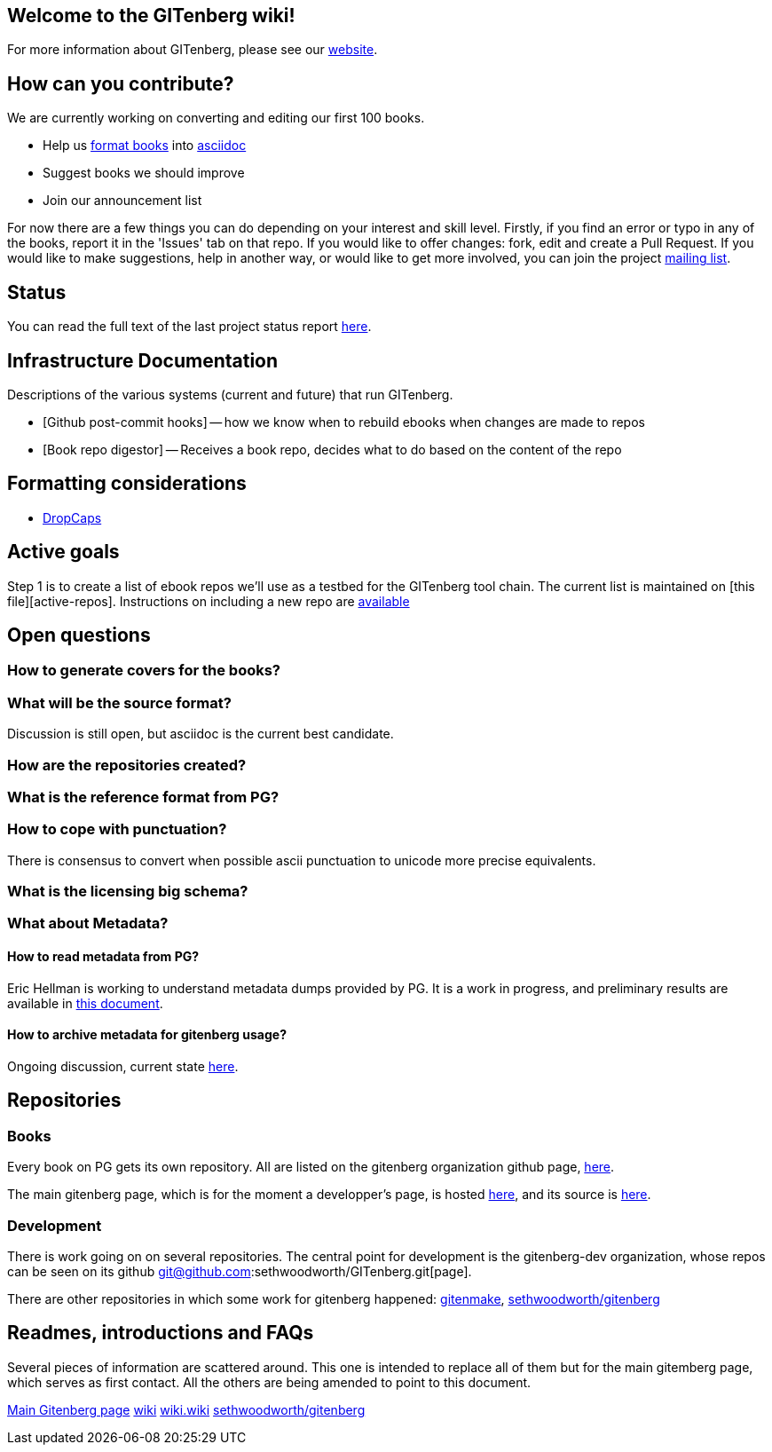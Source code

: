 == Welcome to the GITenberg wiki!

For more information about GITenberg, please see our https://gitenberg.github.io[website].

[[how-can-you-contribute]]
How can you contribute?
-----------------------

We are currently working on converting and editing our first 100 books.  

* Help us link:formatting-books[format books] into link:asciidoc[asciidoc]
* Suggest books we should improve
* Join our announcement list

For now there are a few things you can do depending on your interest and
skill level. Firstly, if you find an error or typo in any of the books,
report it in the 'Issues' tab on that repo. If you would like to offer
changes: fork, edit and create a Pull Request. If you would like to make
suggestions, help in another way, or would like to get more involved,
you can join the project
https://groups.google.com/forum/#!forum/gitenberg-project[mailing list].

[[status]]
Status
------

You can read the full text of the last project status report
https://groups.google.com/d/msg/gitenberg-project/i3gV2OjEeAQ/m8bC81tBhokJ[here].

== Infrastructure Documentation
Descriptions of the various systems (current and future) that run GITenberg.

* [Github post-commit hooks] -- how we know when to rebuild ebooks when changes are made to repos
* [Book repo digestor] -- Receives a book repo, decides what to do based on the content of the repo


== Formatting considerations
* https://github.com/gitenberg-dev/wiki/wiki/DropCaps[DropCaps]

[[active-goals]]
Active goals
------------

Step 1 is to create a list of ebook repos we'll use as a testbed for the
GITenberg tool chain. The current list is maintained on [this
file][active-repos]. Instructions on including a new repo are
link:how_to.md[available]

[[open-questions]]
Open questions
--------------

[[how-to-generate-covers-for-the-books]]
How to generate covers for the books?
~~~~~~~~~~~~~~~~~~~~~~~~~~~~~~~~~~~~~

[[what-will-be-the-source-format]]
What will be the source format?
~~~~~~~~~~~~~~~~~~~~~~~~~~~~~~~

Discussion is still open, but asciidoc is the current best candidate.

[[how-are-the-repositories-created]]
How are the repositories created?
~~~~~~~~~~~~~~~~~~~~~~~~~~~~~~~~~

[[what-is-the-reference-format-from-pg]]
What is the reference format from PG?
~~~~~~~~~~~~~~~~~~~~~~~~~~~~~~~~~~~~~

[[how-to-cope-with-punctuation]]
How to cope with punctuation?
~~~~~~~~~~~~~~~~~~~~~~~~~~~~~

There is consensus to convert when possible ascii punctuation to unicode
more precise equivalents.

[[what-is-the-licensing-big-schema]]
What is the licensing big schema?
~~~~~~~~~~~~~~~~~~~~~~~~~~~~~~~~~

[[what-about-metadata]]
What about Metadata?
~~~~~~~~~~~~~~~~~~~~

[[how-to-read-metadata-from-pg]]
How to read metadata from PG?
^^^^^^^^^^^^^^^^^^^^^^^^^^^^^

Eric Hellman is working to understand metadata dumps provided by PG. It
is a work in progress, and preliminary results are available in
https://gist.github.com/eshellman/40d85be01acf1172a5c1[this document].

[[how-to-archive-metadata-for-gitenberg-usage]]
How to archive metadata for gitenberg usage?
^^^^^^^^^^^^^^^^^^^^^^^^^^^^^^^^^^^^^^^^^^^^

Ongoing discussion, current state
https://gist.github.com/eshellman/7a6d34c88e797b439938[here].

[[repositories]]
Repositories
------------

[[books]]
Books
~~~~~

Every book on PG gets its own repository. All are listed on the
gitenberg organization github page, https://github.com/GITenberg/[here].

The main gitenberg page, which is for the moment a developper's page, is
hosted http://gitenberg.github.io/[here], and its source is
https://github.com/GITenberg/gitenberg.github.com/blob/master/index.html[here].

[[development]]
Development
~~~~~~~~~~~

There is work going on on several repositories. The central point for
development is the gitenberg-dev organization, whose repos can be seen
on its github git@github.com:sethwoodworth/GITenberg.git[page].

There are other repositories in which some work for gitenberg happened:
https://github.com/sethwoodworth/GITenmake[gitenmake],
https://github.com/sethwoodworth/GITenberg[sethwoodworth/gitenberg]

[[readmes-introductions-and-faqs]]
Readmes, introductions and FAQs
-------------------------------

Several pieces of information are scattered around. This one is intended
to replace all of them but for the main gitemberg page, which serves as
first contact. All the others are being amended to point to this
document.

http://gitenberg.github.io/[Main Gitenberg page]
https://github.com/gitenberg-dev/wiki[wiki]
https://github.com/gitenberg-dev/wiki/wiki[wiki.wiki]
https://github.com/sethwoodworth/GITenberg[sethwoodworth/gitenberg]
